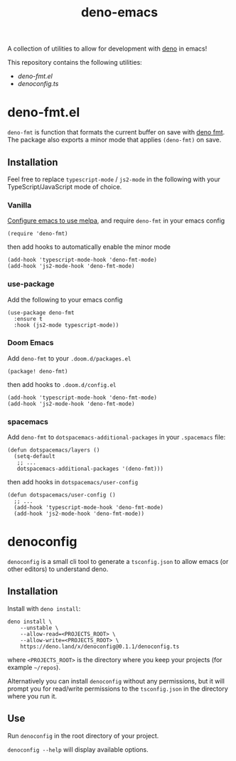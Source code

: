 #+TITLE: deno-emacs

A collection of utilities to allow for development with [[https://deno.land][deno]] in emacs!

This repository contains the following utilities:
- [[deno-fmt.el]]
- [[denoconfig.ts]]

* deno-fmt.el
~deno-fmt~ is function that formats the current buffer on save with [[https://deno.land/manual/tools/formatter][deno fmt]].
The package also exports a minor mode that applies ~(deno-fmt)~ on save.

** Installation
Feel free to replace ~typescript-mode~ / ~js2-mode~ in the following with your TypeScript/JavaScript mode of choice.

*** Vanilla
[[https://melpa.org/#/getting-started][Configure emacs to use melpa]], and require ~deno-fmt~ in your emacs config
#+BEGIN_SRC elisp
(require 'deno-fmt)
#+END_SRC
then add hooks to automatically enable the minor mode
#+BEGIN_SRC elisp
(add-hook 'typescript-mode-hook 'deno-fmt-mode)
(add-hook 'js2-mode-hook 'deno-fmt-mode)
#+END_SRC

*** use-package
Add the following to your emacs config
#+BEGIN_SRC elisp
(use-package deno-fmt
  :ensure t
  :hook (js2-mode typescript-mode))
#+END_SRC

*** Doom Emacs
Add ~deno-fmt~ to your ~.doom.d/packages.el~
#+BEGIN_SRC elisp
(package! deno-fmt)
#+END_SRC
then add hooks to ~.doom.d/config.el~
#+BEGIN_SRC elisp
(add-hook 'typescript-mode-hook 'deno-fmt-mode)
(add-hook 'js2-mode-hook 'deno-fmt-mode)
#+END_SRC

*** spacemacs
Add ~deno-fmt~ to ~dotspacemacs-additional-packages~ in your ~.spacemacs~ file:
#+BEGIN_SRC elisp
(defun dotspacemacs/layers ()
  (setq-default
   ;; ...
   dotspacemacs-additional-packages '(deno-fmt)))
#+END_SRC
then add hooks in ~dotspacemacs/user-config~
#+BEGIN_SRC elisp
(defun dotspacemacs/user-config ()
  ;; ...
  (add-hook 'typescript-mode-hook 'deno-fmt-mode)
  (add-hook 'js2-mode-hook 'deno-fmt-mode))
#+END_SRC

* denoconfig
~denoconfig~ is a small cli tool to generate a ~tsconfig.json~ to allow emacs
(or other editors) to understand deno.

** Installation
Install with ~deno install~:
#+BEGIN_SRC fish
deno install \
    --unstable \
    --allow-read=<PROJECTS_ROOT> \
    --allow-write=<PROJECTS_ROOT> \
    https://deno.land/x/denoconfig@0.1.1/denoconfig.ts
#+END_SRC
where ~<PROJECTS_ROOT>~ is the directory where you keep your projects (for
example =~/repos=).

Alternatively you can install ~denoconfig~ without any permissions,
but it will prompt you for read/write permissions to the ~tsconfig.json~ in the
directory where you run it.

** Use
Run ~denoconfig~ in the root directory of your project.

~denoconfig --help~ will display available options.
